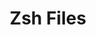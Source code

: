 #+TITLE: Zsh Files
#+STARTUP: inlineimages nofold
* Table of Contents :TOC_3:noexport:
  - [[#zshrc][.zshrc]]

** .zshrc
#+BEGIN_SRC sh :tangle ~/.zshrc :eval no
source ~/antigen.zsh
antigen use oh-my-zsh

antigen bundle asdf
antigen bundle docker
antigen bundle emacs
antigen bundle git
antigen bundle osx
antigen bundle zsh-users/zsh-syntax-highlighting
antigen bundle zsh-users/zsh-history-substring-search
antigen bundle zsh-users/zsh-completions

antigen theme bureau

antigen apply

eval "$(direnv hook zsh)"

alias da='direnv allow'
alias logn='git log -n "$1"'
alias ls='ls -aFG'
alias pose='docker compose'
alias rgenv='env | sort | rg -i'

export PATH="${PATH}:${HOME}/Code/bin:${HOME}/.elixirls/release"
#+END_SRC
